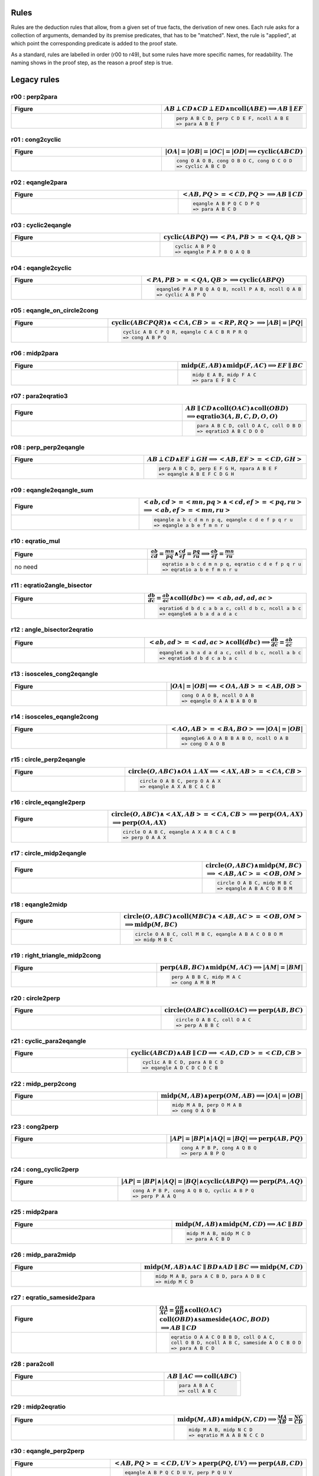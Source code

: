 Rules
-----

Rules are the deduction rules that allow, from a given set of true facts, the derivation of new ones. Each rule asks for a collection of arguments, demanded by its premise predicates, that has to be "matched". Next, the rule is "applied", at which point the corresponding predicate is added to the proof state.

As a standard, rules are labelled in order (r00 to r49), but some rules have more specific names, for readability. The naming shows in the proof step, as the reason a proof step is true.

Legacy rules
------------

r00 : perp2para
^^^^^^^^^^^^^^^
.. list-table::
   :widths: 50 25
   :header-rows: 1

   * - Figure
     - :math:`AB \perp CD \wedge CD \perp ED \wedge \text{ncoll}(ABE) \implies AB \parallel EF`
   * -
      .. image:: ../../_static/Images/rules/r00.png
     -
       .. code-block :: text

         perp A B C D, perp C D E F, ncoll A B E
         => para A B E F

r01 : cong2cyclic
^^^^^^^^^^^^^^^^^
.. list-table::
   :widths: 50 25
   :header-rows: 1

   * - Figure
     - :math:`|OA|=|OB|=|OC|=|OD|\implies \text{cyclic}(ABCD)`
   * -
      .. image:: ../../_static/Images/rules/r01.png
     -
       .. code-block :: text

         cong O A O B, cong O B O C, cong O C O D
         => cyclic A B C D

r02 : eqangle2para
^^^^^^^^^^^^^^^
.. list-table::
   :widths: 50 25
   :header-rows: 1

   * - Figure
     - :math:`<AB, PQ>=<CD, PQ>\implies AB \parallel CD`
   * -
      .. image:: ../../_static/Images/rules/r02.png
     -
       .. code-block :: text

         eqangle A B P Q C D P Q
         => para A B C D

r03 : cyclic2eqangle
^^^^^^^^^^^^^^^^^^^^
.. list-table::
   :widths: 50 25
   :header-rows: 1

   * - Figure
     - :math:`\text{cyclic}(ABPQ)\implies <PA,PB>=<QA,QB>`
   * -
      .. image:: ../../_static/Images/rules/r03.png
     -
       .. code-block :: text

         cyclic A B P Q
         => eqangle P A P B Q A Q B

r04 : eqangle2cyclic
^^^^^^^^^^^^^^^^^^^^
.. list-table::
   :widths: 50 25
   :header-rows: 1

   * - Figure
     - :math:`<PA,PB>=<QA,QB> \implies \text{cyclic}(ABPQ)`
   * -
      .. image:: ../../_static/Images/rules/r04.png
     -
       .. code-block :: text

         eqangle6 P A P B Q A Q B, ncoll P A B, ncoll Q A B
         => cyclic A B P Q

r05 : eqangle_on_circle2cong
^^^^^^^^^^^^^^^^^
.. list-table::
   :widths: 50 25
   :header-rows: 1

   * - Figure
     - :math:`\text{cyclic}(ABCPQR)\wedge <CA,CB>=<RP,RQ>\implies |AB|=|PQ|`
   * -
      .. image:: ../../_static/Images/rules/r05.png
     -
       .. code-block :: text

         cyclic A B C P Q R, eqangle C A C B R P R Q
         => cong A B P Q

r06 : midp2para
^^^^^^^^^^^^^^^
.. list-table::
   :widths: 50 25
   :header-rows: 1

   * - Figure
     - :math:`\text{midp}(E, AB) \wedge \text{midp}(F, AC) \implies EF \parallel BC`
   * -
      .. image:: ../../_static/Images/rules/r06.png
     -
       .. code-block :: text

         midp E A B, midp F A C
         => para E F B C

r07 : para2eqratio3
^^^^^^^^^^^^^^^^^^^
.. list-table::
   :widths: 50 25
   :header-rows: 1

   * - Figure
     - :math:`AB \parallel CD \wedge \text{coll}(OAC) \wedge \text{coll}(OBD)`
       :math:`\implies \text{eqratio3}(A, B, C, D, O, O)`
   * -
      .. image:: ../../_static/Images/rules/r07.png
     -
       .. code-block :: text

         para A B C D, coll O A C, coll O B D
         => eqratio3 A B C D O O

r08 : perp_perp2eqangle
^^^^^^^^^^^^^^^^^^^^^^^^
.. list-table::
   :widths: 50 25
   :header-rows: 1

   * - Figure
     - :math:`AB \perp CD \wedge EF \perp GH \implies <AB, EF> = <CD, GH>`
   * -
      .. image:: ../../_static/Images/rules/r08.png
     -
       .. code-block :: text

         perp A B C D, perp E F G H, npara A B E F
         => eqangle A B E F C D G H

r09 : eqangle2eqangle_sum
^^^^^^^^^^^^^^^^^^^^^
.. list-table::
   :widths: 50 25
   :header-rows: 1

   * - Figure
     - :math:`<ab, cd> = <mn, pq> \wedge <cd, ef> = <pq, ru>`
       :math:`\implies <ab, ef> = <mn, ru>`
   * -
      .. image:: ../../_static/Images/rules/r09.png
     -
       .. code-block :: text

         eqangle a b c d m n p q, eqangle c d e f p q r u
         => eqangle a b e f m n r u

r10 : eqratio_mul
^^^^^^^^^^^^^^^^^^^^^
.. list-table::
   :widths: 50 25
   :header-rows: 1

   * - Figure
     - :math:`\frac{ab}{cd} = \frac{mn}{pq} \wedge \frac{cd}{ef} = \frac{pq}{ru} \implies \frac{ab}{ef} = \frac{mn}{ru}`
   * - no need
     -
       .. code-block :: text

         eqratio a b c d m n p q, eqratio c d e f p q r u
         => eqratio a b e f m n r u

r11 : eqratio2angle_bisector
^^^^^^^^^^^^^^^^^^^^^
.. list-table::
   :widths: 50 25
   :header-rows: 1

   * - Figure
     - :math:`\frac{db}{dc} = \frac{ab}{ac} \wedge \text{coll}(dbc) \implies <ab, ad, ad, ac>`
   * -
      .. image:: ../../_static/Images/rules/r11.png
     -
       .. code-block :: text

         eqratio6 d b d c a b a c, coll d b c, ncoll a b c
         => eqangle6 a b a d a d a c

r12 : angle_bisector2eqratio
^^^^^^^^^^^^^^^^^^^^^
.. list-table::
   :widths: 50 25
   :header-rows: 1

   * - Figure
     - :math:`<ab, ad> = <ad, ac> \wedge \text{coll}(dbc) \implies \frac{db}{dc} = \frac{ab}{ac}`
   * -
      .. image:: ../../_static/Images/rules/r12.png
     -
       .. code-block :: text

         eqangle6 a b a d a d a c, coll d b c, ncoll a b c
         => eqratio6 d b d c a b a c

r13 : isosceles_cong2eqangle
^^^^^^^^^^^^^^^^^^
.. list-table::
   :widths: 50 25
   :header-rows: 1

   * - Figure
     - :math:`|OA|=|OB| \implies <OA, AB> = <AB, OB>`
   * -
      .. image:: ../../_static/Images/rules/r13.png
     -
       .. code-block :: text

         cong O A O B, ncoll O A B
         => eqangle O A A B A B O B

r14 : isosceles_eqangle2cong
^^^^^^^^^^^^^^^^^^
.. list-table::
   :widths: 50 25
   :header-rows: 1

   * - Figure
     - :math:`<AO, AB> = <BA, BO> \implies |OA|=|OB|`
   * -
      .. image:: ../../_static/Images/rules/r14.png
     -
       .. code-block :: text

         eqangle6 A O A B B A B O, ncoll O A B
         => cong O A O B

r15 : circle_perp2eqangle
^^^^^^^^^^^^^^^^^^^^
.. list-table::
   :widths: 50 25
   :header-rows: 1

   * - Figure
     - :math:`\text{circle}(O, ABC) \wedge OA \perp AX \implies <AX, AB> = <CA, CB>`
   * -
      .. image:: ../../_static/Images/rules/r15.png
     -
       .. code-block :: text

         circle O A B C, perp O A A X
         => eqangle A X A B C A C B

r16 : circle_eqangle2perp
^^^^^^^^^^^^^^^^^^
.. list-table::
   :widths: 50 25
   :header-rows: 1

   * - Figure
     - :math:`\text{circle}(O, ABC) \wedge <AX, AB>=<CA, CB> \implies \text{perp}(OA, AX)`
       :math:`\implies \text{perp}(OA, AX)`
   * -
      .. image:: ../../_static/Images/rules/r16.png
     -
       .. code-block :: text

         circle O A B C, eqangle A X A B C A C B
         => perp O A A X

r17 : circle_midp2eqangle
^^^^^^^^^^^^^^^^^
.. list-table::
   :widths: 50 25
   :header-rows: 1

   * - Figure
     - :math:`\text{circle}(O,ABC) \wedge \text{midp}(M, BC)`
       :math:`\implies <AB, AC>=<OB, OM>`
   * -
      .. image:: ../../_static/Images/rules/r17.png
     -
       .. code-block :: text

         circle O A B C, midp M B C
         => eqangle A B A C O B O M

r18 : eqangle2midp
^^^^^^^^^^^^^^^^^^
.. list-table::
   :widths: 50 25
   :header-rows: 1

   * - Figure
     - :math:`\text{circle}(O,ABC) \wedge \text{coll}(MBC) \wedge <AB, AC>=<OB, OM>`
       :math:`\implies \text{midp}(M, BC)`
   * -
      .. image:: ../../_static/Images/rules/r18.png
     -
       .. code-block :: text

         circle O A B C, coll M B C, eqangle A B A C O B O M
         => midp M B C

r19 : right_triangle_midp2cong
^^^^^^^^^^^^^^^^^^^^
.. list-table::
   :widths: 50 25
   :header-rows: 1

   * - Figure
     - :math:`\text{perp}(AB, BC) \wedge \text{midp}(M, AC) \implies |AM|=|BM|`
   * -
      .. image:: ../../_static/Images/rules/r19.png
     -
       .. code-block :: text

         perp A B B C, midp M A C
         => cong A M B M

r20 : circle2perp
^^^^^^^^^^^^^^^^^
.. list-table::
   :widths: 50 25
   :header-rows: 1

   * - Figure
     - :math:`\text{circle}(OABC) \wedge \text{coll}(OAC) \implies \text{perp}(AB, BC)`
   * -
      .. image:: ../../_static/Images/rules/r20.png
     -
       .. code-block :: text

         circle O A B C, coll O A C
         => perp A B B C

r21 : cyclic_para2eqangle
^^^^^^^^^^^^^^^^^^^^^^^^^
.. list-table::
   :widths: 50 25
   :header-rows: 1

   * - Figure
     - :math:`\text{cyclic}(ABCD) \wedge AB \parallel CD \implies <AD, CD> = <CD, CB>`
   * -
      .. image:: ../../_static/Images/rules/r21.png
     -
       .. code-block :: text

         cyclic A B C D, para A B C D
         => eqangle A D C D C D C B

r22 : midp_perp2cong
^^^^^^^^^^^^^^^^^^^
.. list-table::
   :widths: 50 25
   :header-rows: 1

   * - Figure
     - :math:`\text{midp}(M, AB) \wedge \text{perp}(OM, AB) \implies |OA|=|OB|`
   * -
      .. image:: ../../_static/Images/rules/r22.png
     -
       .. code-block :: text

         midp M A B, perp O M A B
         => cong O A O B

r23 : cong2perp
^^^^^^^^^^^^^^^
.. list-table::
   :widths: 50 25
   :header-rows: 1

   * - Figure
     - :math:`|AP|=|BP| \wedge |AQ|=|BQ| \implies \text{perp}(AB, PQ)`
   * -
      .. image:: ../../_static/Images/rules/r23.png
     -
       .. code-block :: text

         cong A P B P, cong A Q B Q
         => perp A B P Q

r24 : cong_cyclic2perp
^^^^^^^^^^^^^^^^^^^^^^
.. list-table::
   :widths: 50 25
   :header-rows: 1

   * - Figure
     - :math:`|AP|=|BP| \wedge |AQ|=|BQ| \wedge \text{cyclic}(ABPQ) \implies \text{perp}(PA, AQ)`
   * -
      .. image:: ../../_static/Images/rules/r24.png
     -
       .. code-block :: text

         cong A P B P, cong A Q B Q, cyclic A B P Q
         => perp P A A Q

r25 : midp2para
^^^^^^^^^^^^^^^
.. list-table::
   :widths: 50 25
   :header-rows: 1

   * - Figure
     - :math:`\text{midp}(M, AB) \wedge \text{midp}(M, CD) \implies AC \parallel BD`
   * -
      .. image:: ../../_static/Images/rules/r25.png
     -
       .. code-block :: text

         midp M A B, midp M C D
         => para A C B D

r26 : midp_para2midp
^^^^^^^^^^^^^^^^^^^^
.. list-table::
   :widths: 50 25
   :header-rows: 1

   * - Figure
     - :math:`\text{midp}(M, AB) \wedge AC \parallel BD \wedge AD \parallel BC \implies \text{midp}(M, CD)`
   * -
      .. image:: ../../_static/Images/rules/r26.png
     -
       .. code-block :: text

         midp M A B, para A C B D, para A D B C
         => midp M C D

r27 : eqratio_sameside2para
^^^^^^^^^^^^^^^^^^^^^^^^^^^
.. list-table::
   :widths: 50 25
   :header-rows: 1

   * - Figure
     - :math:`\frac{OA}{AC} = \frac{OB}{BD} \wedge \text{coll}(OAC)`
       :math:`\text{coll}(OBD) \wedge \text{sameside}(AOC, BOD)`
       :math:`\implies AB \parallel CD`
   * -
      .. image:: ../../_static/Images/rules/r27.png
     -
       .. code-block :: text

         eqratio O A A C O B B D, coll O A C,
         coll O B D, ncoll A B C, sameside A O C B O D
         => para A B C D

r28 : para2coll
^^^^^^^^^^^^^^^
.. list-table::
   :widths: 50 25
   :header-rows: 1

   * - Figure
     - :math:`AB \parallel AC \implies \text{coll}(ABC)`
   * -
      .. image:: ../../_static/Images/rules/r28.png
     -
       .. code-block :: text

         para A B A C
         => coll A B C

r29 : midp2eqratio
^^^^^^^^^^^^^^^^^^
.. list-table::
   :widths: 50 25
   :header-rows: 1

   * - Figure
     - :math:`\text{midp}(M, AB) \wedge \text{midp}(N, CD) \implies \frac{MA}{AB} = \frac{NC}{CD}`
   * -
      .. image:: ../../_static/Images/rules/r29.png
     -
       .. code-block :: text

         midp M A B, midp N C D
         => eqratio M A A B N C C D

r30 : eqangle_perp2perp
^^^^^^^^^^^^^^^^^^^^^^^
.. list-table::
   :widths: 50 25
   :header-rows: 1

   * - Figure
     - :math:`<AB, PQ>=<CD, UV> \wedge \text{perp}(PQ, UV) \implies \text{perp}(AB, CD)`
   * -
      .. image:: ../../_static/Images/rules/r30.png
     -
       .. code-block :: text

         eqangle A B P Q C D U V, perp P Q U V
         => perp A B C D

r31 : eqratio_cong2cong
^^^^^^^^^^^^^^^^^^^^^^^
.. list-table::
   :widths: 50 25
   :header-rows: 1

   * - Figure
     - :math:`\frac{AB}{PQ} = \frac{CD}{UV} \wedge |PQ| = |UV| \implies |AB| = |CD|`
   * -
      .. image:: ../../_static/Images/rules/r31.png
     -
       .. code-block :: text

         eqratio A B P Q C D U V, cong P Q U V
         => cong A B C D

r32 : cong_cong2contri
^^^^^^^^^^^^^^^^^^^^^^
.. list-table::
   :widths: 50 25
   :header-rows: 1

   * - Figure
     - :math:`|AB| = |PQ| \wedge |BC| = |QR| \wedge |CA| = |RP|`
       :math:`\implies \text{contri*}(ABC, PQR)`
   * -
      .. image:: ../../_static/Images/rules/r32.png
     -
       .. code-block :: text

         cong A B P Q, cong B C Q R, cong C A R P, ncoll A B C
         => contri* A B C P Q R

r33 : cong_eqangle2contri
^^^^^^^^^^^^^^^^^^^^^^^^^
.. list-table::
   :widths: 50 25
   :header-rows: 1

   * - Figure
     - :math:`|AB| = |PQ| \wedge |BC| = |QR| \wedge <BA, B> = <QP, QR>`
       :math:`\implies \text{contri*}(ABC, PQR)`
   * -
      .. image:: ../../_static/Images/rules/r33.png
     -
       .. code-block :: text

         cong A B P Q, cong B C Q R, eqangle6 B A B C Q P Q R, ncoll A B C
         => contri* A B C P Q R

r34 : eqangle2simtri
^^^^^^^^^^^^^^^^^^^^^^^^^^^^
.. list-table::
   :widths: 50 25
   :header-rows: 1

   * - Figure
     - :math:`<BA, BC> = <QP, QR> \wedge <CA, CB> = <RP, RQ>`
       :math:`\implies \text{simtri}(ABC, PQR)`
   * -
      .. image:: ../../_static/Images/rules/r34.png
     -
       .. code-block :: text

         eqangle6 B A B C Q P Q R, eqangle6 C A C B R P R Q, ncoll A B C
         => simtri A B C P Q R

r35 : eqangle2simtri2
^^^^^^^^^^^^^^^^^^^^^
.. list-table::
   :widths: 50 25
   :header-rows: 1

   * - Figure
     - :math:`<BA, BC> = <QP, QR> \wedge <CA, CB> = <RP, RQ>`
       :math:`\implies \text{simtri2}(ABC, PQR)`
   * -
      .. image:: ../../_static/Images/rules/r35.png
     -
       .. code-block :: text

         eqangle6 B A B C Q R Q P, eqangle6 C A C B R Q R P, ncoll A B C
         => simtri2 A B C P Q R

r36 : eqangle_cong2contri
^^^^^^^^^^^^^^^^^^^^^^^^
.. list-table::
   :widths: 50 25
   :header-rows: 1

   * - Figure
     - :math:`<BA, BC> = <QP, QR> \wedge <CA, CB> = <RP, RQ>`
       :math:`\wedge |AB| = |PQ| \wedge |BC| = |QR| \wedge \text{ncoll}(ABC)`
       :math:`\wedge |AP| = |QB| \implies \text{contri}(ABC, PQR)`
   * -
      .. image:: ../../_static/Images/rules/r36.png
     -
       .. code-block :: text

         eqangle6 B A B C Q R Q P, eqangle6 C A C B R Q R P,
         ncoll A B C, cong A B P Q
         => contri A B C P Q R

r37 : eqangle_cong2contri
^^^^^^^^^^^^^^^^^^^^^^^^^
.. list-table::
   :widths: 50 25
   :header-rows: 1

   * - Figure
     - :math:`<BA, BC> = <QP, QR> \wedge <CA, CB> = <RP, RQ>`
       :math:`\wedge |AB| = |PQ| \wedge |BC| = |QR| \wedge \text{ncoll}(ABC)`
       :math:`\wedge |AP| = |QB| \implies \text{contri2}(ABC, PQR)`
   * -
      .. image:: ../../_static/Images/rules/r37.png
     -
       .. code-block :: text

         eqangle6 B A B C Q R Q P, eqangle6 C A C B R Q R P,
         ncoll A B C, cong A B P Q
         => contri2 A B C P Q R

r38 : eqratio_eqangle2simtri
^^^^^^^^^^^^^^^^^^^^^^^^^^^
.. list-table::
   :widths: 50 25
   :header-rows: 1

   * - Figure
     - :math:`\frac{BA}{BC} = \frac{QP}{QR} \wedge \frac{CA}{CB} = \frac{RP}{RQ}`
       :math:`\wedge \text{ncoll}(ABC) \implies \text{simtri*}(ABC, PQR)`
   * -
      .. image:: ../../_static/Images/rules/r38.png
     -
       .. code-block :: text

         eqratio6 B A B C Q P Q R, eqratio6 C A C B R P R Q,
         ncoll A B C
         => simtri* A B C P Q R

r39 : eqratio_eqangle2simtri
^^^^^^^^^^^^^^^^^^^^^^^^^^^^
.. list-table::
   :widths: 50 25
   :header-rows: 1

   * - Figure
     - :math:`\frac{BA}{BC} = \frac{QP}{QR} \wedge <BA, B> = <QP, Q>`
       :math:`\wedge \text{ncoll}(ABC) \implies \text{simtri*}(ABC, PQR)`
   * -
      .. image:: ../../_static/Images/rules/r39.png
     -
       .. code-block :: text

         eqratio6 B A B C Q P Q R, eqangle6 B A B C Q P Q R,
         ncoll A B C
         => simtri* A B C P Q R

r40 : eqratio_eqratio_cong2contri
^^^^^^^^^^^^^^^^^^^^^^^^^^^^^^^^
.. list-table::
   :widths: 50 25
   :header-rows: 1

   * - Figure
     - :math:`\frac{BA}{BC} = \frac{QP}{QR} \wedge \frac{CA}{CB} = \frac{RP}{RQ}`
       :math:`\wedge \text{ncoll}(ABC) \wedge |AB| = |PQ|`
       :math:`\implies \text{contri*}(ABC, PQR)`
   * -
      .. image:: ../../_static/Images/rules/r40.png
     -
       .. code-block :: text

         eqratio6 B A B C Q P Q R, eqratio6 C A C B R P R Q,
         ncoll A B C, cong A B P Q
         => contri* A B C P Q R

r41 : para2eqratio
^^^^^^^^^^^^^^^^^^
.. list-table::
   :widths: 50 25
   :header-rows: 1

   * - Figure
     - :math:`\text{para}(A, B, C, D) \wedge \text{coll}(M, A, D) \wedge \text{coll}(N, B, C)`
       :math:`\wedge \text{eqratio6}(M, A, M, D, N, B, N, C)`
       :math:`\wedge \text{sameside}(M, A, D, N, B, C)`
       :math:`\implies \text{para}(M, N, A, B)`
   * -
      .. image:: ../../_static/Images/rules/r41.png
     -
       .. code-block :: text

         para A B C D, coll M A D, coll N B C,
         eqratio6 M A M D N B N C, sameside M A D N B C
         => para M N A B

r42 : eqratio62para
^^^^^^^^^^^^^^^^^^
.. list-table::
   :widths: 50 25
   :header-rows: 1

   * - Figure
     - :math:`\text{para}(A, B, C, D) \wedge \text{coll}(M, A, D) \wedge \text{coll}(N, B, C)`
       :math:`\implies \text{eqratio6}(M, A, M, D, N, B, N, C)`
   * -
      .. image:: ../../_static/Images/rules/r42.png
     -
       .. code-block :: text

         para A B C D, coll M A D, coll N B C, para M N A B
         => eqratio6 M A M D N B N C

r43 : perp_flip
^^^^^^^^^^^^^^^
.. list-table::
   :widths: 50 25
   :header-rows: 1

   * - Figure
     - :math:`\text{perp}(A, B, C, D) \wedge \text{perp}(A, C, B, D)`
       :math:`\implies \text{perp}(A, D, B, C)`
   * -
      .. image:: ../../_static/Images/rules/r43.png
     -
       .. code-block :: text

         perp A B C D, perp A C B D
         => perp A D B C

r44 : coll_transitive
^^^^^^^^^^^^^^^^^^^^
.. list-table::
   :widths: 50 25
   :header-rows: 1

   * - Figure
     - :math:`\text{coll}(A, B, C) \wedge \text{coll}(P, Q, R) \wedge \text{coll}(X, A, Q)`
       :math:`\wedge \text{coll}(X, P, B) \wedge \text{coll}(Y, A, R) \wedge \text{coll}(Y, P, C)`
       :math:`\wedge \text{coll}(Z, B, R) \wedge \text{coll}(Z, C, Q)`
       :math:`\implies \text{coll}(X, Y, Z)`
   * -
      .. image:: ../../_static/Images/rules/r44.png
     -
       .. code-block :: text

         coll A B C, coll P Q R, coll X A Q, coll X P B, coll Y A R, coll Y P C, coll Z B R, coll Z C Q
         => coll X Y Z

r45 : cyclic_perp_coll
^^^^^^^^^^^^^^^^^^^^^
.. list-table::
   :widths: 50 25
   :header-rows: 1

   * - Figure
     - :math:`\text{cyclic}(A, B, C, P) \wedge \text{coll}(A, L, C) \wedge \text{perp}(P, L, A, C)`
       :math:`\wedge \text{coll}(M, B, C) \wedge \text{perp}(P, M, B, C)`
       :math:`\wedge \text{coll}(N, A, B) \wedge \text{perp}(P, N, A, B)`
       :math:`\implies \text{coll}(L, M, N)`
   * -
      .. image:: ../../_static/Images/rules/r45.png
     -
       .. code-block :: text

         cyclic A B C P, coll A L C, perp P L A C, coll M B C, perp P M B C, coll N A B, perp P N A B
         => coll L M N

r46 : eqangle_opposite
^^^^^^^^^^^^^^^^^^^^^
.. list-table::
   :widths: 50 25
   :header-rows: 1

   * - Figure
     - :math:`\text{eqangle}(A, B, A, X, A, X, A, C) \wedge \text{eqangle}(B, A, B, X, B, X, B, C)`
       :math:`\wedge \text{ncoll}(A, B, C)`
       :math:`\implies \text{eqangle}(C, B, C, X, C, X, C, A)`
   * -
      .. image:: ../../_static/Images/rules/r46.png
     -
       .. code-block :: text

         eqangle A B A X A X A C, eqangle B A B X B X B C, ncoll A B C
         => eqangle C B C X C X C A

r47 : perp_midp
^^^^^^^^^^^^^^^
.. list-table::
   :widths: 50 25
   :header-rows: 1

   * - Figure
     - :math:`\text{midp}(M, A, B) \wedge \text{perp}(X, M, A, B) \wedge \text{midp}(N, B, C)`
       :math:`\wedge \text{perp}(X, N, B, C) \wedge \text{midp}(P, C, A)`
       :math:`\implies \text{perp}(X, P, C, A)`
   * -
      .. image:: ../../_static/Images/rules/r47.png
     -
       .. code-block :: text

         midp M A B, perp X M A B, midp N B C, perp X N B C, midp P C A
         => perp X P C A

r48 : midp_coll
^^^^^^^^^^^^^^^
.. list-table::
   :widths: 50 25
   :header-rows: 1

   * - Figure
     - :math:`\text{midp}(M, A, B) \wedge \text{coll}(M, X, C)`
       :math:`\wedge \text{midp}(N, B, C) \wedge \text{coll}(N, X, C)`
       :math:`\wedge \text{midp}(P, C, A)`
       :math:`\implies \text{coll}(X, P, B)`
   * -
      .. image:: ../../_static/Images/rules/r48.png
     -
       .. code-block :: text

         midp M A B, coll M X C, midp N B C, coll N X C, midp P C A
         => coll X P B

r49 : circle_cyclic_cong
^^^^^^^^^^^^^^^^^^^^^^^
.. list-table::
   :widths: 50 25
   :header-rows: 1

   * - Figure
     - :math:`\text{circle}(O, A, B, C) \wedge \text{cyclic}(A, B, C, D)`
       :math:`\implies \text{cong}(O, A, O, D)`
   * -
      .. image:: ../../_static/Images/rules/r49.png
     -
       .. code-block :: text

         circle O A B C, cyclic A B C D
         => cong O A O D